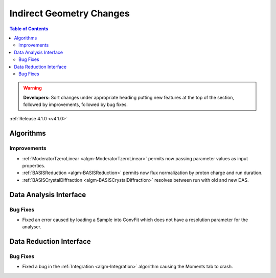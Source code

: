 =========================
Indirect Geometry Changes
=========================

.. contents:: Table of Contents
   :local:

.. warning:: **Developers:** Sort changes under appropriate heading
    putting new features at the top of the section, followed by
    improvements, followed by bug fixes.

:ref:`Release 4.1.0 <v4.1.0>`

Algorithms
----------

Improvements
############

- :ref:`ModeratorTzeroLinear <algm-ModeratorTzeroLinear>` permits now passing parameter values as input properties.
- :ref:`BASISReduction <algm-BASISReduction>` permits now flux normalization by proton charge and run duration.
- :ref:`BASISCrystalDiffraction <algm-BASISCrystalDiffraction>` resolves between run with old and new DAS.


Data Analysis Interface
-----------------------

Bug Fixes
#########
- Fixed an error caused by loading a Sample into ConvFit which does not have a resolution parameter for the analyser.


Data Reduction Interface
------------------------

Bug Fixes
#########
- Fixed a bug in the :ref:`Integration <algm-Integration>` algorithm causing the Moments tab to crash.
